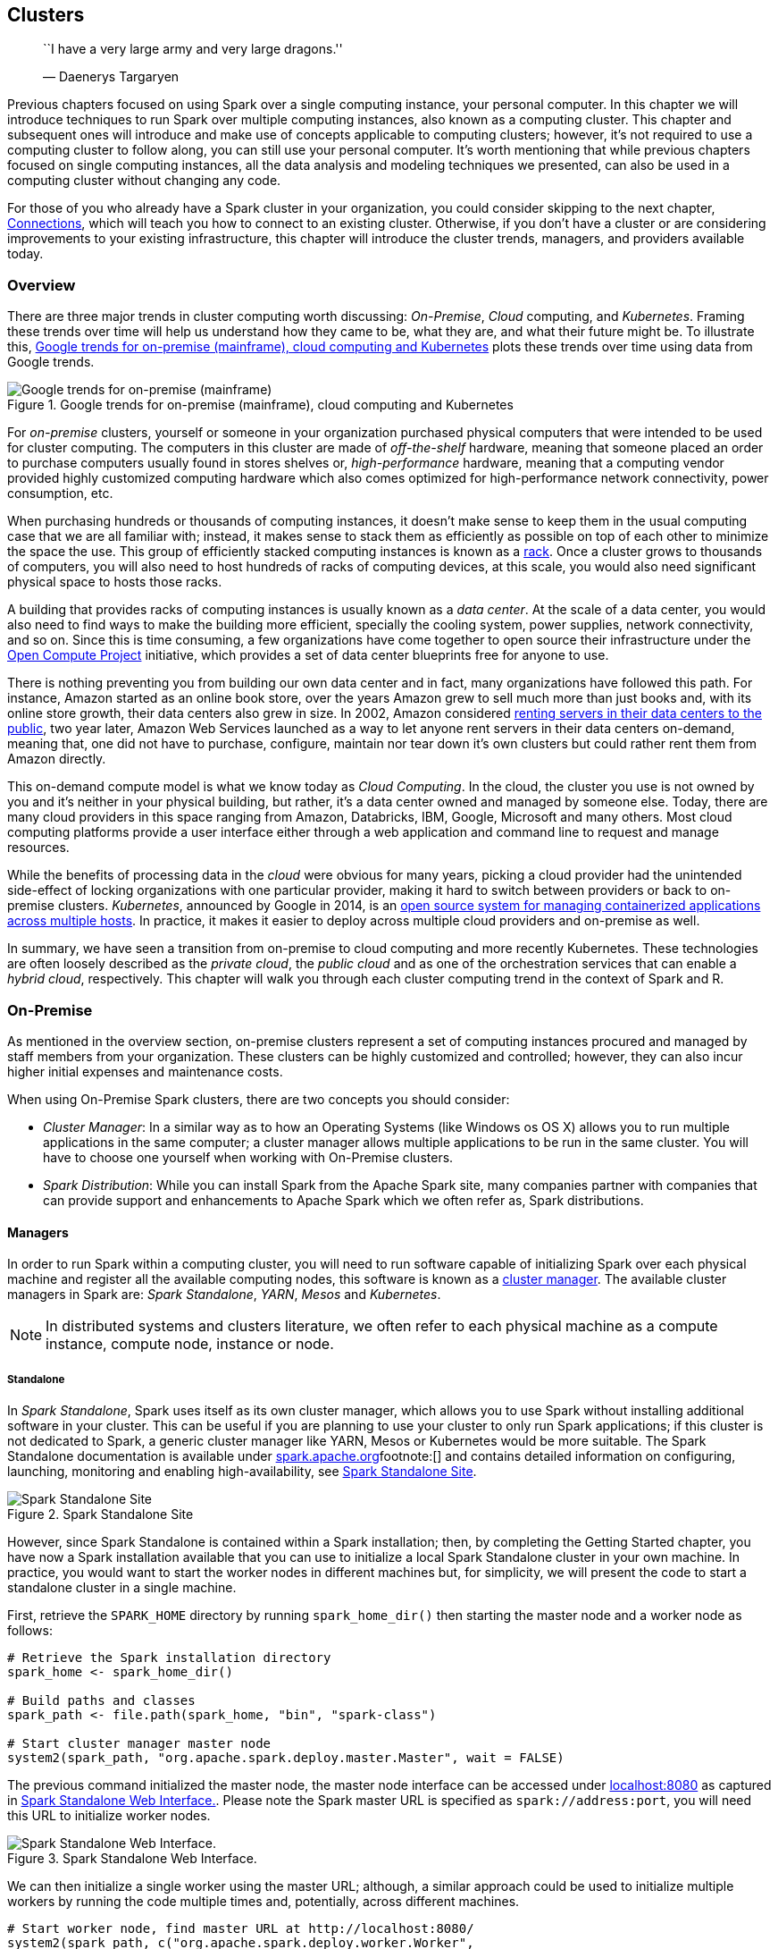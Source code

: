 == Clusters

____________________________________________________
``I have a very large army and very large dragons.''

— Daenerys Targaryen
____________________________________________________

Previous chapters focused on using Spark over a single computing instance, your personal computer. In this chapter we will introduce techniques to run Spark over multiple computing instances, also known as a computing cluster. This chapter and subsequent ones will introduce and make use of concepts applicable to computing clusters; however, it’s not required to use a computing cluster to follow along, you can still use your personal computer. It’s worth mentioning that while previous chapters focused on single computing instances, all the data analysis and modeling techniques we presented, can also be used in a computing cluster without changing any code.

For those of you who already have a Spark cluster in your organization, you could consider skipping to the next chapter, link:#connections[Connections], which will teach you how to connect to an existing cluster. Otherwise, if you don’t have a cluster or are considering improvements to your existing infrastructure, this chapter will introduce the cluster trends, managers, and providers available today.

[[clusters-overview]]
=== Overview

There are three major trends in cluster computing worth discussing: _On-Premise_, _Cloud_ computing, and _Kubernetes_. Framing these trends over time will help us understand how they came to be, what they are, and what their future might be. To illustrate this, <<clusters-trends>> plots these trends over time using data from Google trends.

[[clusters-trends]]
.Google trends for on-premise (mainframe), cloud computing and Kubernetes
image::images/clusters-trends-resized.png[Google trends for on-premise (mainframe), cloud computing and Kubernetes]

For _on-premise_ clusters, yourself or someone in your organization purchased physical computers that were intended to be used for cluster computing. The computers in this cluster are made of _off-the-shelf_ hardware, meaning that someone placed an order to purchase computers usually found in stores shelves or, _high-performance_ hardware, meaning that a computing vendor provided highly customized computing hardware which also comes optimized for high-performance network connectivity, power consumption, etc.

When purchasing hundreds or thousands of computing instances, it doesn’t make sense to keep them in the usual computing case that we are all familiar with; instead, it makes sense to stack them as efficiently as possible on top of each other to minimize the space the use. This group of efficiently stacked computing instances is known as a https://en.wikipedia.org/wiki/Rack_unit[rack]. Once a cluster grows to thousands of computers, you will also need to host hundreds of racks of computing devices, at this scale, you would also need significant physical space to hosts those racks.

A building that provides racks of computing instances is usually known as a _data center_. At the scale of a data center, you would also need to find ways to make the building more efficient, specially the cooling system, power supplies, network connectivity, and so on. Since this is time consuming, a few organizations have come together to open source their infrastructure under the http://www.opencompute.org/[Open Compute Project] initiative, which provides a set of data center blueprints free for anyone to use.

There is nothing preventing you from building our own data center and in fact, many organizations have followed this path. For instance, Amazon started as an online book store, over the years Amazon grew to sell much more than just books and, with its online store growth, their data centers also grew in size. In 2002, Amazon considered https://en.wikipedia.org/wiki/Amazon_Web_Services#History[renting servers in their data centers to the public], two year later, Amazon Web Services launched as a way to let anyone rent servers in their data centers on-demand, meaning that, one did not have to purchase, configure, maintain nor tear down it’s own clusters but could rather rent them from Amazon directly.

This on-demand compute model is what we know today as _Cloud Computing_. In the cloud, the cluster you use is not owned by you and it’s neither in your physical building, but rather, it’s a data center owned and managed by someone else. Today, there are many cloud providers in this space ranging from Amazon, Databricks, IBM, Google, Microsoft and many others. Most cloud computing platforms provide a user interface either through a web application and command line to request and manage resources.

While the benefits of processing data in the _cloud_ were obvious for many years, picking a cloud provider had the unintended side-effect of locking organizations with one particular provider, making it hard to switch between providers or back to on-premise clusters. _Kubernetes_, announced by Google in 2014, is an https://github.com/kubernetes/kubernetes/[open source system for managing containerized applications across multiple hosts]. In practice, it makes it easier to deploy across multiple cloud providers and on-premise as well.

In summary, we have seen a transition from on-premise to cloud computing and more recently Kubernetes. These technologies are often loosely described as the _private cloud_, the _public cloud_ and as one of the orchestration services that can enable a _hybrid cloud_, respectively. This chapter will walk you through each cluster computing trend in the context of Spark and R.

=== On-Premise

As mentioned in the overview section, on-premise clusters represent a set of computing instances procured and managed by staff members from your organization. These clusters can be highly customized and controlled; however, they can also incur higher initial expenses and maintenance costs.

When using On-Premise Spark clusters, there are two concepts you should consider:

* _Cluster Manager_: In a similar way as to how an Operating Systems (like Windows os OS X) allows you to run multiple applications in the same computer; a cluster manager allows multiple applications to be run in the same cluster. You will have to choose one yourself when working with On-Premise clusters.
* _Spark Distribution_: While you can install Spark from the Apache Spark site, many companies partner with companies that can provide support and enhancements to Apache Spark which we often refer as, Spark distributions.

[[clusters-manager]]
==== Managers

In order to run Spark within a computing cluster, you will need to run software capable of initializing Spark over each physical machine and register all the available computing nodes, this software is known as a https://en.wikipedia.org/wiki/Cluster_manager[cluster manager]. The available cluster managers in Spark are: _Spark Standalone_, _YARN_, _Mesos_ and _Kubernetes_.

[NOTE]
====
In distributed systems and clusters literature, we often refer to each physical machine as a compute instance, compute node, instance or node.
====


[[clusters-standalone]]
===== Standalone

In _Spark Standalone_, Spark uses itself as its own cluster manager, which allows you to use Spark without installing additional software in your cluster. This can be useful if you are planning to use your cluster to only run Spark applications; if this cluster is not dedicated to Spark, a generic cluster manager like YARN, Mesos or Kubernetes would be more suitable. The Spark Standalone documentation is available under https://spark.apache.org/docs/latest/spark-standalone.html[spark.apache.org]footnote:[] and contains detailed information on configuring, launching, monitoring and enabling high-availability, see <<clusters-spark-standalone>>.

[[clusters-spark-standalone]]
.Spark Standalone Site
image::images/clusters-spark-standalone-resized.png[Spark Standalone Site]

However, since Spark Standalone is contained within a Spark installation; then, by completing the Getting Started chapter, you have now a Spark installation available that you can use to initialize a local Spark Standalone cluster in your own machine. In practice, you would want to start the worker nodes in different machines but, for simplicity, we will present the code to start a standalone cluster in a single machine.

First, retrieve the `SPARK_HOME` directory by running `spark_home_dir()` then starting the master node and a worker node as follows:

[source,r]
----
# Retrieve the Spark installation directory
spark_home <- spark_home_dir()

# Build paths and classes
spark_path <- file.path(spark_home, "bin", "spark-class")

# Start cluster manager master node
system2(spark_path, "org.apache.spark.deploy.master.Master", wait = FALSE)
----

The previous command initialized the master node, the master node interface can be accessed under http://localhost:8080[localhost:8080] as captured in <<clusters-spark-standalone-web>>. Please note the Spark master URL is specified as `spark://address:port`, you will need this URL to initialize worker nodes.

[[clusters-spark-standalone-web]]
.Spark Standalone Web Interface.
image::images/clusters-spark-standalone-web-ui-resized.png[Spark Standalone Web Interface.]

We can then initialize a single worker using the master URL; although, a similar approach could be used to initialize multiple workers by running the code multiple times and, potentially, across different machines.

[source,r]
----
# Start worker node, find master URL at http://localhost:8080/
system2(spark_path, c("org.apache.spark.deploy.worker.Worker",
                      "spark://address:port"), wait = FALSE)
----

Notice that there is one worker register in Spark standalone, you can follow the link to this worker node to see, <<clusters-spark-standalone-webui>>, details for this particular worker like available memory and cores.

[[clusters-spark-standalone-webui]]
.Spark Standalone Worker Web Interface
image::images/clusters-spark-standalone-web-ui-worker.png[Spark Standalone Worker Web Interface]

Once you are done performing computations in this cluster, you will need to stop the master and worker nodes, you can use `jps` to list to identify the process numbers to terminate. In this particular example `15330` and `15353` are the process you can terminate to finalize this cluster. To terminate a process, you can use `system("Taskkill /PID ##### /F")` in Windows or `system("kill -9 #####")` in OS X and Linux.

[source,r]
----
system("jps")
----

....
15330 Master
15365 Jps
15353 Worker
1689 QuorumPeerMain
....

A similar approach can be followed to configure a cluster by the initialization code over each machine in the cluster.

While it’s possible to initialize a simple standalone cluster, configuring a proper Spark standalone cluster that can recover from computer restarts, failures, supports multiple users, permissions, etc. is usually a much longer process that falls beyond the scope of this book. The following sections will present several alternatives that can be much easier to manage on-premise or through cloud services, we will start by introducing YARN.

===== Yarn

YARN for short, or Hadoop YARN, is the resource manager of the Hadoop project. It was originally developed in the Hadoop project but, refactored into its own project in Hadoop 2. As we mentioned in the Introduction chapter, Spark was built to speed up computation over Hadoop and therefore, it’s very common to find Spark installed on Hadoop clusters.

One advantage of YARN, is that it is likely to be already installed in many existing clusters that support Hadoop; which means that you can easily use Spark with many existing Hadoop clusters without requesting any major changes to the existing cluster infrastructure. It is also very common to find Spark deployed in YARN clusters since many started out as Hadoop clusters that were eventually upgraded to also support Spark.

YARN applications can be submitted in two modes: _yarn-client_ and _yarn-cluster_. In yarn-cluster mode the driver is running remotely (potentially), while in yarn-client mode, the driver is running locally, both modes are supported and are explained further in the Connections chapter.

YARN provides a resource management user interface useful to access logs, monitor available resources, terminate applications, etc. Once connecting to Spark from R, you will be able to manage the running application in YARN, this is shown in <<clusters-hadoop-yarn-site>>.

[[clusters-hadoop-yarn-site]]
.YARN’s Resource Manager running sparklyr application
image::images/clusters-yarn-resource-manager-resized.png[YARN’s Resource Manager running sparklyr application]

Since YARN is the cluster manager from the Hadoop project, YARN’s documentation can be found under the https://hadoop.apache.org/docs/current/hadoop-yarn/hadoop-yarn-site/YARN.html[hadoop.apache.org]footnote:[], you can also reference the ``Running Spark on YARN'' guide from https://spark.apache.org/docs/latest/running-on-yarn.html[spark.apache.org].footnote:[]

===== Mesos

Apache Mesos is an open-source project to manage computer clusters. Mesos began as a research project in the UC Berkeley RAD Lab and makes use of Linux https://en.wikipedia.org/wiki/Cgroups[Cgroups] to provide isolation for CPU, memory, I/O and file system access.

Mesos, like YARN, supports executing many cluster frameworks, including Spark. However, one advantage particular to Mesos is that, it allows cluster framework like Spark to implement custom task schedulers. A scheduler is the component that coordinates in a cluster which applications get execution time and which resources are assigned to them. Spark uses a coarse-grained schedulerfootnote:[(2018). “Spark on Mesos.” <URL: https://spark.apache.org/docs/2.4.0/running-on-mesos.html#mesos-run-modes>.] which schedules resources for the duration of the application; however, other frameworks might use Mesos’ fine-grained scheduler, which can increase the overall efficiency in the cluster by scheduling tasks in shorter intervals allowing them to share resources between them.

Mesos provides a web interface to manage your running applications, resources, and so on. After connecting to Spark from R, your application will be registered like any other application running in Mesos, <<clusters-mesos-webui>> shows a successful connection to Spark from R.

[[clusters-mesos-webui]]
.Mesos web interface running Spark from R
image::images/clusters-mesos-webui.png[Mesos web interface running Spark from R]

Mesos is an Apache project with its documentation available under https://mesos.apache.org/[mesos.apache.org]. The ``Running Spark on Mesos'' guide from https://spark.apache.org/docs/latest/running-on-mesos.html[spark.apache.org] is also a great resource if you choose to use Mesos as your cluster manager.

==== Distributions

One can use a cluster manager in on-premise clusters as described in the previous section; however, many organizations choose to partner with companies providing additional management software, services and resources to help manage applications in their cluster; including, but not limited to, Apache Spark. Some of the on-premise cluster providers include: _Cloudera_, _Hortonworks_ and _MapR_ to mention a few which we will be briefly introduce next.

_Cloudera_, Inc. is a United States-based software company that provides Apache Hadoop and Apache Spark-based software, support and services, and training to business customers. Cloudera’s hybrid open-source Apache Hadoop distribution, CDH (Cloudera Distribution Including Apache Hadoop), targets enterprise-class deployments of that technology. Cloudera donates more than 50% of its engineering output to the various Apache-licensed open source projects (Apache Hive, Apache Avro, Apache HBase, and so on) that combine to form the Apache Hadoop platform. Cloudera is also a sponsor of the Apache Software Foundation.footnote:[(2018). “Cloudera Wikipedia.” <URL: https://en.wikipedia.org/wiki/Cloudera>.]

Cloudera clusters make use of _parcels_, which are binary distributions containing program files and metadatafootnote:[(2018). “Cloudera Documentation.” <URL: https://www.cloudera.com/documentation/enterprise/5-7-x/topics/cm_ig_parcels.html>.], Spark happens to be installed as a parcel in Cloudera. It’s beyond the scope of this book to present how to configure Cloudera clusters, resources and documentation can be found under https://www.cloudera.com/products/open-source/apache-hadoop/apache-spark.html[cloudera.com], and https://blog.cloudera.com/blog/2016/09/introducing-sparklyr-an-r-interface-for-apache-spark/[``Introducing sparklyr, an R Interface for Apache Spark'']footnote:[(2016). “Cloudera Engineering.” <URL: https://blog.cloudera.com/blog/2016/09/introducing-sparklyr-an-r-interface-for-apache-spark/>.] under Cloudera’s Engineering Blog.

Cloudera provides the Cloudera Manager web interface to manage resources, services, parcels, diagnostics, etc. <<clusters-cloudera-manager-spark>> shows a Spark parcel running in Cloduera Manager which you can later use to connect from R.

[[clusters-cloudera-manager-spark]]
.Cloudera Manager running Spark parcel
image::images/clusters-cloudera-manager-resized.png[Cloudera Manager running Spark parcel]

`sparklyr` is certified with Cloudera;footnote:[(2017). “Cloudera Partners.” <URL: https://www.cloudera.com/partners/partners-listing.html?q=rstudio>.] meaning that, Cloudera’s support is aware of `sparklyr` and can be effective helping organizations that are using Spark and R, the following table summarizes the versions currently certified.

[cols=",,,,",options="header",]
|========================================================
|Cloudera Version |Product |Version |Components |Kerberos
|CDH5.9 |sparklyr |0.5 |HDFS, Spark |Yes
|CDH5.9 |sparklyr |0.6 |HDFS, Spark |Yes
|CDH5.9 |sparklyr |0.7 |HDFS, Spark |Yes
|========================================================

_Hortonworks_ is a big data software company based in Santa Clara, California. The company develops, supports, and provides expertise on an expansive set of entirely open source software designed to manage data and processing for everything from IOT, to advanced analytics and machine learning. Hortonworks believes it is a data management company bridging the cloud and the datacenter.footnote:[(2018). “Hortonworks Wikipedia.” <URL: https://en.wikipedia.org/wiki/Hortonworks>.]

Hortonworks partnered with Microsoftfootnote:[(2018). “Hortonworks Microsoft.” <URL: https://hortonworks.com/partner/microsoft/>.] to improve support in Microsoft Windows for Hadoop and Spark, this used to be a differentiation point; however, comparing Hortonworks and Cloudera is less relevant today since both companies are merging in 2019.footnote:[(2018). “Hortonworks Cloudera.” <URL: https://www.cloudera.com/more/news-and-blogs/press-releases/2018-10-03-cloudera-and-hortonworks-announce-merger-to-create-worlds-leading-next-generation-data-platform-and-deliver-industrys-first-enterprise-data-cloud.html>.] While the companies are merging, support for the Cloudera and Hortonworks Spark distributions are still available. Additional resources to configure Spark under Hortonworks are available under https://hortonworks.com/apache/spark/[hortonworks.com].

_MapR_ is a business software company headquartered in Santa Clara, California. MapR provides access to a variety of data sources from a single computer cluster, including big data workloads such as Apache Hadoop and Apache Spark, a distributed file system, a multi-model database management system, and event stream processing, combining analytics in real-time with operational applications. Its technology runs on both commodity hardware and public cloud computing services.footnote:[(2018). “MapR Wikipedia.” <URL: https://en.wikipedia.org/wiki/MapR>.]

=== Cloud

If you don’t have an on-prem cluster nor spare machines to reuse, starting with a cloud cluster can be quite convenient since it will allow you to access a proper cluster in a matter of minutes. This section will briefly mention some of the major cloud infrastructure providers and give you resources to help you get started if you choose to use a cloud provider.

In cloud services, the compute instances are billed for as long the Spark cluster runs; you start getting billed when the cluster launches and stops when the cluster stops. This cost needs to be multiplied by the number of instances reserved for your cluster. SO for instance, if a cloud provider charges $1.00USD per compute instance per hour and you start a three node cluster that you use for one hour and 10 minutes; it is likely that you’ll get billed `$1.00 * 2 hours * 3 nodes = $6.00`. Some cloud providers charge per minute but, at least, you can rely on all of them charging per compute hour.

Please be aware that, while computing costs can be quite low for small clusters, accidentally leaving a cluster running can cause significant billing expenses. Therefore, is is worth taking the extra time to check twice that your cluster is terminated when you no longer need it. It’s also a good practice to monitor costs daily while using clusters to make sure your expectations match the daily bill.

From past experience, you should also plan to request compute resources in advance while dealing with large-scale projects; various cloud providers will not allow you to start a cluster with hundreds of machines before requesting them explicitly through a support request. While this can be cumbersome, it’s also a way to help you control costs in your organization.

Since the cluster size is flexible, it is a good practice to start with small clusters and scale compute resources as needed. Even if you know in advance that a cluster of significant size will be required, starting small provides an opportunity to troubleshoot issues at a lower cost since it’s unlikely that your data analysis will run at scale flawlessly on the first try. As a rule of thumb, grow the instances exponentially; if you need to run a computation over an eight node cluster, start with one node and an eighth of the entire dataset, then two nodes with a fourth, then four nodes with a half the dataset and then, finally, eight nodes and the entire dataset. As you become more experienced, you’ll develop a good sense of how to troubleshoot issues, the size of the required cluster and you’ll be able to skip intermediate steps, but for starters, this is a good practice to follow.

One can also use a cloud provider to acquire bare computing resources and then, install the on-premise distributions presented in the previous section yourself; for instance, you can run the Cloudera distribution on Amazon Elastic Compute Cloud (EC2). This model would avoid procuring colocated hardware, but still allow you to closely manage and customize your cluster. This book presents an overview of only the fully-managed Spark services available by cloud providers; however, you can usually find with ease instructions online on how to install on-premise distributions in the cloud.

Some of the major providers of cloud computing infrastructure are: Amazon, Databricks, Google, IBM and Microsoft that this section will briefly introduce.

[[clusters-amazon-emr]]
==== Amazon

Amazon provides cloud services through https://aws.amazon.com/[Amazon Web Services](Amazon AWS); more specifically, provides an on-demand Spark cluster through https://aws.amazon.com/emr/[Amazon Elastic MapReduce] or EMR for short,

Detailed instructions on using R with Amazon EMR was published under Amazon’s Big Data Blog: https://aws.amazon.com/blogs/big-data/running-sparklyr-rstudios-r-interface-to-spark-on-amazon-emr/[``Running sparklyr on Amazon EMR'']footnote:[(2016). “AWS Blog.” <URL: https://aws.amazon.com/blogs/big-data/running-sparklyr-rstudios-r-interface-to-spark-on-amazon-emr/>.], this post introduced the launch of `sparklyr` and instructions to configure EMR clusters with `sparklyr`. For instance, it suggests you can use the https://aws.amazon.com/cli/[Amazon Command Line Interface] to launch a cluster with three nodes as follows:

[source,bash]
----
aws emr create-cluster --applications Name=Hadoop Name=Spark Name=Hive \
  --release-label emr-5.8.0 --service-role EMR_DefaultRole --instance-groups \
  InstanceGroupType=MASTER,InstanceCount=1,InstanceType=m3.2xlarge \
  InstanceGroupType=CORE,InstanceCount=2,InstanceType=m3.2xlarge \ 
  --bootstrap-action Path=s3://aws-bigdata-blog/artifacts/aws-blog-emr-\
rstudio-sparklyr/rstudio_sparklyr_emr5.sh,Args=["--user-pw", "<password>", \
  "--rstudio", "--arrow"] --ec2-attributes InstanceProfile=EMR_EC2_DefaultRole
----

You can then see the cluster launching, and eventually running under the AWS portal, see <<clusters-amazon-emr-launching>>.

[[clusters-amazon-emr-launching]]
.Launching an Amazon EMR Cluster
image::images/clusters-amazon-emr-launching-resized.png[Launching an Amazon EMR Cluster]

You can then navigate to the Master Public DNS and find RStudio under port 8787, for instance: `ec2-12-34-567-890.us-west-1.compute.amazonaws.com:8787`, and then login with user `hadoop` and password `<password>`.

It is also possible to launch the EMR cluster using the web interface, the same introductory post contains additional details and walkthroughs specifically designed for EMR.

Please remember to turn off your cluster to avoid unnecessary charges and use appropriate security restrictions when starting EMR clusters for sensitive data analysis.

Regarding cost, the most up to date information can be found under https://aws.amazon.com/emr/pricing/[aws.amazon.com/emr/pricing]. As of this writing, these are some of the instance types available in the `us-west-1` region, it is meant to provide a glimpse of the resources and costs associated with cloud processing. Notice that the ``EMR price is in addition to the Amazon EC2 price (the price for the underlying servers)''.

[cols=",,,,,",options="header",]
|===========================================================
|Instance |CPUs |Memory |Storage |EC2 Cost |EMR Cost
|c1.medium |2 |1.7GB |350GB |$0.148 USD/hr |$0.030 USD/hr
|m3.2xlarge |8 |30GB |160GB |$0.616 USD/hr |$0.140 USD/hr
|i2.8xlarge |32 |244GB |6400GB |$7.502 USD/hr |$0.270 USD/hr
|===========================================================

[NOTE]
====
We are only presenting a subset of the available compute instances for Amazon and subsequent cloud providers during 2019; however, please note that hardware (CPU speed, hard drive speed, etc.) varies between vendors and locations; therefore, you can’t use these hardware tables as an accurate price comparison, an accurate comparison would require running your particular workloads and considering other aspects beyond compute instance cost.
====


==== Databricks

http://databricks.com[Databricks] is a company founded by the creators of Apache Spark, that aims to help clients with cloud-based big data processing using Spark. Databricks grew out of the https://amplab.cs.berkeley.edu/[AMPLab] project at the University of California, Berkeley.footnote:[(2018). “Databricks Wikipedia.” <URL: https://en.wikipedia.org/wiki/Databricks>.]

Databricks provides enterprise-level cluster computing plans, while also providing a free/community tier to explore functionality and get familiar with their environment.

Once a cluster is launched, R and `sparklyr` can be used from Databricks notebooks following the steps from the Getting Started chapter or, by installing https://docs.databricks.com/spark/latest/sparkr/rstudio.html[RStudio on Databricks].footnote:[(2018). “Databricks RStudio.” <URL: https://docs.databricks.com/spark/latest/sparkr/rstudio.html>.] <<clusters-databricks-notebook>> shows a Databricks notebook using Spark through `sparkylr`.

[[clusters-databricks-notebook]]
.Databricks community notebook running sparklyr
image::images/clusters-databricks-sparklyr.png[Databricks community notebook running sparklyr]

Additional resources are available under the Databricks Engineering Blog post: https://databricks.com/blog/2017/05/25/using-sparklyr-databricks.html[``Using sparklyr in Databricks'']footnote:[(2017). “Databricks Blog.” <URL: https://databricks.com/blog/2017/05/25/using-sparklyr-databricks.html>.] and the https://docs.databricks.com/spark/latest/sparkr/sparklyr.html[``Databricks Documentation for sparklyr''].footnote:[(2018). “Databricks Documentation.” <URL: https://docs.databricks.com/spark/latest/sparkr/sparklyr.html>.]

The latest pricing information can be found under https://databricks.com/product/pricing[databricks.com/product/pricing], as of this writing, available plans

[cols=",,,",options="header",]
|=========================================================
|Plan |Basic |Data Engineering |Data Analytics
|AWS Standard |$0.07 USD/DBU |$0.20 USD/DBU |$0.40 USD/DBU
|Azure Standard | |$0.20 USD/DBU |$0.40 USD/DBU
|Azure Premium | |$0.35 USD/DBU |$0.55 USD/DBU
|=========================================================

Notice that pricing is based on cost of DBU/hr. From Databricks, ``A Databricks Unit (DBU) is a unit of Apache Spark processing capability per hour. For a varied set of instances, DBUs are a more transparent way to view usage instead of the node-hour''.footnote:[(2018). “Databricks Units.” <URL: https://docs.databricks.com/release-notes/product/2.24.html#databricks-units>.]

==== Google

Google provides Google Cloud Dataproc as a cloud-based managed Spark and Hadoop service offered on Google Cloud Platform. Dataproc utilizes many Google Cloud Platform technologies such as Google Compute Engine and Google Cloud Storage to offer fully managed clusters running popular data processing frameworks such as Apache Hadoop and Apache Spark.footnote:[(2018). “Dataproc Wikipedia.” <URL: https://en.wikipedia.org/wiki/Google_Cloud_Dataproc>.]

A cluster can be easily created from the Google Cloud console or the Google Cloud command line interface as illustrated in <<clusters-google-dataproc-launch>>.

[[clusters-google-dataproc-launch]]
.Launching a Dataproc cluster
image::images/clusters-dataproc-launching-resized.png[Launching a Dataproc cluster]

Once created, ports can be forwarded to allow you to access this cluster from your machine; for instance, by launching Chrome to make use of this proxy and securely connect to the Dataproc cluster. Configuring this connection looks as follows:

[source,bash]
----
gcloud compute ssh sparklyr-m --project=<project> --zone=<region> -- -D 1080 \
  -N "<path to chrome>" --proxy-server="socks5://localhost:1080" \
  --user-data-dir="/tmp/sparklyr-m" http://sparklyr-m:8088
----

There are various tutorials available under https://cloud.google.com/dataproc/docs/tutorials[cloud.google.com/dataproc/docs/tutorials], including, a comprehensive tutorial to configure RStudio and `sparklyr`.footnote:[(2018). “Dataproc sparklyr.” <URL: https://cloud.google.com/solutions/running-rstudio-server-on-a-cloud-dataproc-cluster>.]

The latest pricing information can be found under https://cloud.google.com/dataproc/pricing[cloud.google.com/dataproc/pricing]. Notice that the cost is split between Compute Engine and a Dataproc Premium.

[cols=",,,,",options="header",]
|========================================================
|Instance |CPUs |Memory |Compute Engine |Dataproc Premium
|n1-standard-1 |1 |3.75GB |$0.0475 USD/hr |$0.010 USD/hr
|n1-standard-8 |8 |30GB |$0.3800 USD/hr |$0.080 USD/hr
|n1-standard-64 |64 |244GB |$3.0400 USD/hr |$0.640 USD/hr
|========================================================

==== IBM

IBM cloud computing is a set of cloud computing services for business offered by the information technology company IBM. IBM cloud includes infrastructure as a service (IaaS), software as a service (SaaS) and platform as a service (PaaS) offered through public, private and hybrid cloud delivery models, in addition to the components that make up those clouds.footnote:[(2018). “IBM Cloud Wikipedia.” <URL: https://en.wikipedia.org/wiki/IBM_cloud_computing>.]

From within IBM Cloud, open Watson Studio and create a Data Science project, add a Spark cluster under the project settings and launch RStudio from the Launch IDE menu. Please note that, as of this writing, the provided version of `sparklyr` was not the latest version available in CRAN, since `sparklyr` was modified to run under the IBM Cloud. In any case, please follow IBMs documentation as an authoritative reference to run R and Spark on the IBM Cloud and particularly, on how to upgrade `sparklyr` appropriately. <<clusters-ibm-portal>> captures IBM’s Cloud portal launching a Spark cluster.

[[clusters-ibm-portal]]
.IBM Watson Studio launching Spark with R support
image::images/clusters-ibm-sparklyr-resized.png[IBM Watson Studio launching Spark with R support]

The most up to date pricing information is available under https://www.ibm.com/cloud/pricing[ibm.com/cloud/pricing]. In the following table, compute cost was normalized using 31 days from the per-month costs.

[cols=",,,,",options="header",]
|==========================================
|Instance |CPUs |Memory |Storage |Cost
|C1.1x1x25 |1 |1GB |25GB |$0.033 USD/hr
|C1.4x4x25 |4 |4GB |25GB |$0.133 USD/hr
|C1.32x32x25 |32 |25GB |25GB |$0.962 USD/hr
|==========================================

==== Microsoft

Microsoft Azure is a cloud computing service created by Microsoft for building, testing, deploying, and managing applications and services through a global network of Microsoft-managed data centers. It provides software as a service (SaaS), platform as a service (PaaS) and infrastructure as a service (IaaS) and supports many different programming languages, tools and frameworks, including both Microsoft-specific and third-party software and systems.footnote:[(2018). “Azure Wikipedia.” <URL: https://en.wikipedia.org/wiki/Microsoft_Azure>.]

From the Azure portal, the Azure HDInsight service provides support for on-demand Spark clusters. An HDInsight cluster with support for Spark and RStudio can be easily created by selecting the ML Services cluster type. Please note that the provided version of `sparklyr` might not be the latest version available in CRAN since the default package repo seems to be initialized using an MRAN (Microsoft R Application Network) snapshot, not directly from CRAN. <<clusters-azure-hdinsight-mlservices>> shows the Azure portal launching a Spark cluster with support for R.

[[clusters-azure-hdinsight-mlservices]]
.Creating an Azure HDInsight Spark Cluster
image::images/clusters-azure-mlservices-resized.png[Creating an Azure HDInsight Spark Cluster]

Up to date pricing for HDInsight is available under https://azure.microsoft.com/en-us/pricing/details/hdinsight/[azure.microsoft.com/en-us/pricing/details/hdinsight].

[cols=",,,",options="header",]
|==================================
|Instance |CPUs |Memory |Total Cost
|D1 v2 |1 |3.5 GB |$0.074/hour
|D4 v2 |8 |28 GB |$0.59/hour
|G5 |64 |448 GB |$9.298/hour
|==================================

==== Qubole

https://www.qubole.com[Qubole] is a company founded in 2013 with a mission to close the data accessibility gap. Qubole delivers a Self-Service Platform for Big Data Analytics built on Amazon, Microsoft, Google and Oracle Clouds. In Qubole, you can launch Spark clusters which you can then use from https://docs.qubole.com/en/latest/user-guide/notebooks-and-dashboards/notebooks/notebook.html[Qubole notebooks] or RStudio Server. <<clusters-qubole-notebook>> shows a Qubole notebook using Spark through `sparkylr`.

[[clusters-qubole-notebook]]
.Qubole notebook running sparklyr
image::images/clusters-qubole-sparklyr.png[Qubole notebook running sparklyr]

The latest pricing information can be found under https://www.qubole.com/qubole-pricing/[qubole.com/qubole-pricing/], as of this writing the following plans are described in their pricing page:

[cols=",,",options="header",]
|===================================================
|Test Drive |Full-Featured Trial |Enterprise Edition
|$0 USD |$0 USD |$0.14 USD/QCU
|===================================================

Notice that pricing is based on cost of QCU/hr which stands for ``Qubole Compute Unit per hour'' and the ``Enterprise Edition'' requires an annual contract as of this writing.

=== Kubernetes

Kubernetes is an open-source container-orchestration system for automating deployment, scaling and management of containerized applications that was originally designed by Google and now maintained by the https://www.cncf.io/[Cloud Native Computing Foundation]. Kubernetes was originally based on https://www.docker.com/[Docker] while, like Mesos, it’s also based on Linux Cgroups.

Kubernetes can execute many cluster applications and frameworks that can be highly customized by using container images with specific resources and libraries. This allows a single Kubernetes cluster to be used for many different purposes beyond data analysis, which in turn helps organizations manage their compute resources with ease. One trade off from using custom images is that they add additional configuration overhead but make kubernetes clusters extremely flexible. Nevertheless, this flexibility has proven to be instrumental to administrate with ease cluster resources in many organizations and, as shown in the link:#clusters-overview[overview] section, it’s becoming a very popular cluster framework.

Kubernetes is supported across all major cloud providers. They all provide extensive documentation as to how to launch, manage and tear down Kubernetes clusters; <<clusters-kubernetes-google-console>> shows Google Gloud’s console while creating a Kubernetes cluster. Spark can be deployed over any Kubernetes cluster and R used to connect, analyze, model and so on.

[[clusters-kubernetes-google-console]]
.Creating a Kubernetes cluster for Spark and R using Google Cloud
image::images/clusters-kubernetes-google-console-resized.png[Creating a Kubernetes cluster for Spark and R using Google Cloud]

You can learn more about https://kubernetes.io/[kubernetes.io], and the ``Running Spark on Kubernetes'' guide from https://spark.apache.org/docs/latest/running-on-kubernetes.html[spark.apache.org].

Strictly speaking, Kubernetes is a cluster technology not a specific cluster architecture. However, Kubernetes represents a larger trend often referred to as a hybrid cloud. A hybrid cloud is a computing environment that makes use of on-premises and public cloud services with orchestration between the various platforms. It’s still too early to precisely categorize the leading technologies that will form a hybrid approach to cluster computing; while Kubernetes is the leading one, many more are likely to form to complement or even replace existing technologies.

=== Tools

While using only R and Spark can be sufficient for some clusters, it is common to install complementary tools in your cluster to improve: monitoring, sql analysis, workflow coordination, etc. with applications like http://ganglia.info/[Ganglia], http://gethue.com/[Hue] and https://oozie.apache.org[Oozie] respectively. This section is not meant to cover all, but rather mention the ones that are commonly used.

==== RStudio

From reading the Introduction chapter, you are aware that RStudio is a well known, free, desktop development environment for R; therefore, it is likely that you are following the examples in this book using RStudio Desktop; however, you might not be aware that RStudio can also be run as a web service inside a Spark cluster, this version of RStudio is known as RStudio Server. You can see RStudio Server running in <<clusters-rstudio-server>>. In the same way that the Spark UI runs in the cluster, RStudio Server can be installed inside the cluster, then you can connect to RStudio Server and use RStudio in exactly the same way you use RStudio Desktop but with the ability to run code against the Spark cluster. As you can see on the following image, RStudio Server is running on a web browser inside a Spark cluster; it looks and feels just like RStudio Desktop, but adds support to run commands efficiently by being located within the cluster.

[[clusters-rstudio-server]]
.RStudio Server
image::images/clusters-rstudio-server-resized.png[RStudio Server]

For those familiar with R, Shiny is a very popular tool for building interactive web applications from R; which it is also recommended you install directly in your Spark cluster.

RStudio Server and Shiny Server are a free and open source; however, RStudio also provides professional products, like: RStudio Server, https://www.rstudio.com/products/rstudio-server-pro/[RStudio Server Pro]footnote:[], https://www.rstudio.com/products/shiny-server-pro/[Shiny Server Pro]footnote:[] and https://www.rstudio.com/products/connect/[RStudio Connect]footnote:[] which can be installed within the cluster to support additional R workflows, while `sparklyr` does not require any additional tools, they provide significant productivity gains worth considering. You can learn more about them at https://www.rstudio.com/products/[rstudio.com/products/].

==== Jupyter

Project http://jupyter.org/[Jupyter] exists to develop open-source software, open-standards, and services for interactive computing across dozens of programming languages. A Jupyter notebook, provide support for various programming languages, including R. `sparklyr` can be used with Jupyter notebooks using the R Kernel. <<clusters-jupyter-sparklyr>> shows `sparklyr` running inside a local Jupyter notebook.

[[clusters-jupyter-sparklyr]]
.Jupyter notebook running sparklyr
image::images/clusters-jupyter-resized.png[Jupyter notebook running sparklyr]

[[clusters-livy]]
==== Livy

https://livy.incubator.apache.org/[Apache Livy] is an incubation project in Apache providing support to use Spark clusters remotely through a web interface. It is ideal to connect directly into the Spark cluster; however, there are times where connecting directly to the cluster is not feasible. When facing those constraints, one can consider installing Livy in their cluster and secure it properly to enable remote use over web protocols. However, there is a significant performance overhead from using Livy in `sparklyr`.

To help test Livy locally, `sparklyr` provides support to list, install, start and stop a local Livy instance by executing:

....
##    livy
## 1 0.2.0
## 2 0.3.0
## 3 0.4.0
## 4 0.5.0
....

Which lists the versions that you can install, we recommend installing the latest version and verifying the installed version as follows

[source,r]
----
# Install default Livy version
livy_install()

# List installed Livy services
livy_installed_versions()

# Start the Livy service
livy_service_start()
----

You can then navigate to this local Livy session under http://localhost:8998, the Connections chapter will detail how to connect through Livy; once connected, you can navigate to the Livy web application as captured by <<clusters-livy-local>>.

[[clusters-livy-local]]
.Apache Livy running as a local service
image::images/clusters-livy-local.png[Apache Livy running as a local service]

Make sure you also stop the Livy service when working with local Livy instances, for proper Livy services running in a cluster, you won’t have to.

[source,r]
----
# Stops the Livy service
livy_service_stop()
----

=== Recap

This chapter explained the history and tradeoffs of on-premise, cloud computing and presented Kubernetes as a promising framework to provide flexibility across on-premise and cloud providers. It also introduced cluster managers (Spark Standalone, YARN, Mesos and Kubernetes) as the software needed to run Spark as a cluster application. This chapter briefly mentioned on-premise cluster providers like Cloudera, Hortonworks and MapR as well as the major cloud providers: Amazon, Google and Microsoft.

While this chapter provided a solid foundation to understand current cluster computing trends, tools and providers useful to perform data science at scale; it did not provide a comprehensive framework to decide which cluster technologies to choose. Instead, use this chapter as an overview and a starting point to reach out to additional resources to help you find the cluster stack that best fits your organization needs.

The next chapter, link:#connections[connections], will focus on understanding how to connect to existing clusters; therefore, it assumes a Spark cluster like the ones presented in this chapter, is already available to you.

